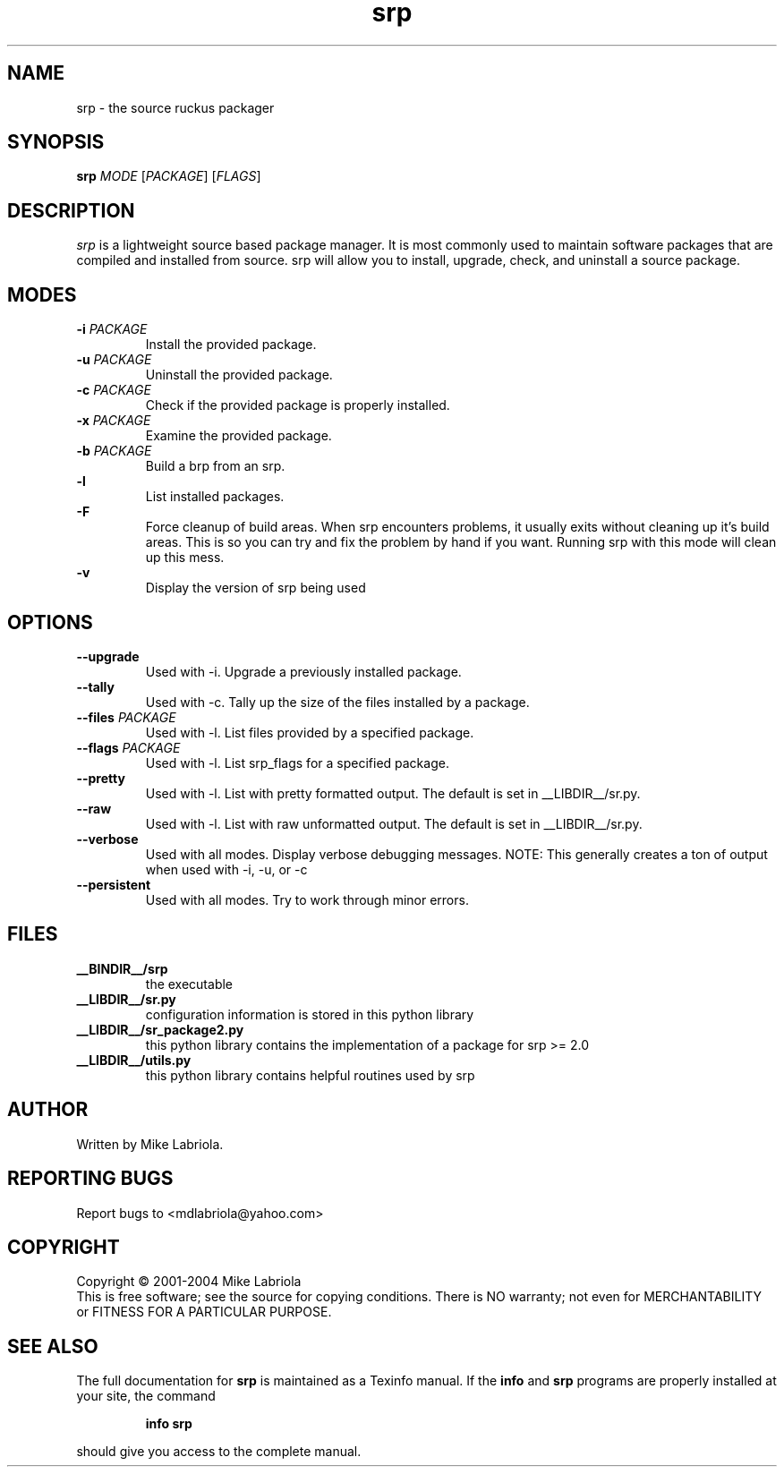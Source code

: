 .TH "srp" "8" "February 2004" "srp 2.2.1" "Source Ruckus Linux"
.SH NAME
srp \- the source ruckus packager
.SH SYNOPSIS
.B srp
\fIMODE \fR[\fIPACKAGE\fR] [\fIFLAGS\fR]
.SH DESCRIPTION
.PP
.I srp\fR is a lightweight source based package manager.
It is most commonly used to maintain software packages that are compiled and installed from source.
srp will allow you to install, upgrade, check, and uninstall a source package.
.SH MODES
.TP
\fB\-i\fR \fIPACKAGE\fR
Install the provided package.
.TP
\fB\-u\fR \fIPACKAGE\fR
Uninstall the provided package.
.TP
\fB\-c\fR \fIPACKAGE\fR
Check if the provided package is properly installed.
.TP
\fB\-x\fR \fIPACKAGE\fR
Examine the provided package.
.TP
\fB\-b\fR \fIPACKAGE\fR
Build a brp from an srp.
.TP
\fB\-l\fR \ \ \ \ \ \ \ \ \ \ \ \ 
List installed packages.
.TP
\fB\-F\fR \ \ \ \ \ \ \ \ \ \ \ \ 
Force cleanup of build areas.  When srp encounters problems, it usually exits without cleaning up
it's build areas.  This is so you can try and fix the problem by hand if you want.  Running srp
with this mode will clean up this mess.
.TP
\fB\-v\fR \ \ \ \ \ \ \ \ \ \ \ \ 
Display the version of srp being used
.SH OPTIONS
.TP
\fB\--upgrade\fR
Used with -i. Upgrade a previously installed package.
.TP
\fB\--tally\fR
Used with -c. Tally up the size of the files installed by a package.
.TP
\fB\--files\fR \fIPACKAGE\fR
Used with -l. List files provided by a specified package.
.TP
\fB\--flags\fR \fIPACKAGE\fR
Used with -l. List srp_flags for a specified package.
.TP
\fB\--pretty\fR
Used with -l. List with pretty formatted output. The default is set in __LIBDIR__/sr.py.
.TP
\fB\--raw\fR \ \ 
Used with -l. List with raw unformatted output. The default is set in __LIBDIR__/sr.py.
.TP
\fB\--verbose\fR
Used with all modes. Display verbose debugging messages. NOTE: This generally creates a ton of output when used with -i, -u, or -c
.TP
\fB\--persistent\fR
Used with all modes. Try to work through minor errors.
.SH FILES
.TP
\fB__BINDIR__/srp\fR
the executable
.TP
\fB__LIBDIR__/sr.py\fR
configuration information is stored in this python library
.TP
\fB__LIBDIR__/sr_package2.py\fR
this python library contains the implementation of a package for srp >= 2.0
.TP
\fB__LIBDIR__/utils.py\fR
this python library contains helpful routines used by srp
.SH AUTHOR
Written by Mike Labriola.
.SH "REPORTING BUGS"
Report bugs to <mdlabriola@yahoo.com>
.SH COPYRIGHT
Copyright \(co 2001-2004 Mike Labriola
.br
This is free software; see the source for copying conditions.  There is NO
warranty; not even for MERCHANTABILITY or FITNESS FOR A PARTICULAR PURPOSE.
.SH "SEE ALSO"
The full documentation for
.B srp
is maintained as a Texinfo manual.  If the
.B info
and
.B srp
programs are properly installed at your site, the command
.IP
.B info srp
.PP
should give you access to the complete manual.
